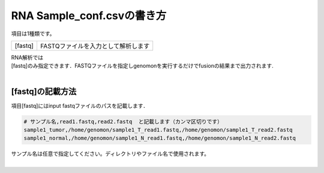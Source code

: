 ========================================
RNA Sample_conf.csvの書き方
========================================

項目は1種類です。

+-----------------+---------------------------------------------------+
| [fastq]         | FASTQファイルを入力として解析します               |
+-----------------+---------------------------------------------------+

| RNA解析では
| [fastq]のみ指定できます．FASTQファイルを指定しgenomonを実行するだけでfusionの結果まで出力されます.
|

[fastq]の記載方法
^^^^^^^^^^^^

| 項目[fastq]にはinput fastqファイルのパスを記載します．

.. code-block:: bash

  # サンプル名,read1.fastq,read2.fastq  と記載します（カンマ区切りです）
  sample1_tumor,/home/genomon/sample1_T_read1.fastq,/home/genomon/sample1_T_read2.fastq
  sample1_normal,/home/genomon/sample1_N_read1.fastq,/home/genomon/sample1_N_read2.fastq

| サンプル名は任意で指定してください。ディレクトリやファイル名で使用されます。
| 

